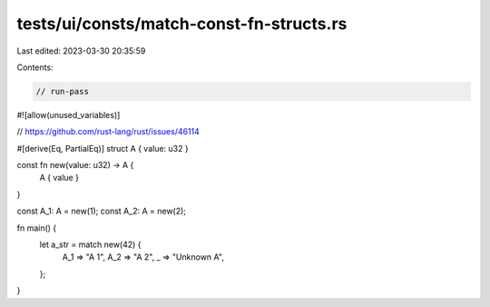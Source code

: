 tests/ui/consts/match-const-fn-structs.rs
=========================================

Last edited: 2023-03-30 20:35:59

Contents:

.. code-block:: rs

    // run-pass
#![allow(unused_variables)]

// https://github.com/rust-lang/rust/issues/46114

#[derive(Eq, PartialEq)]
struct A { value: u32 }

const fn new(value: u32) -> A {
    A { value }
}

const A_1: A = new(1);
const A_2: A = new(2);

fn main() {
    let a_str = match new(42) {
        A_1 => "A 1",
        A_2 => "A 2",
        _ => "Unknown A",
    };
}


